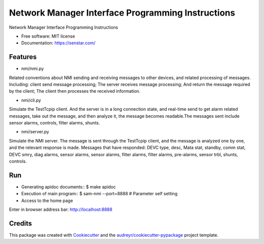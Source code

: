 ================================
Network Manager Interface Programming Instructions
================================


.. image:: https://img.shields.io/pypi/v/speaker.svg
        :target: https://pypi.python.org/pypi/speaker

.. image:: https://img.shields.io/travis/manqx/speaker.svg
        :target: https://travis-ci.org/manqx/speaker

.. image:: https://readthedocs.org/projects/speaker/badge/?version=latest
        :target: https://speaker.readthedocs.io/en/latest/?badge=latest
        :alt: Documentation Status




Network Manager Interface Programming Instructions


* Free software: MIT license
* Documentation: https://senstar.com/


Features
--------

* nmi/nmi.py

Related conventions about NMI sending and receiving messages to other devices, and related processing of messages. Including: client send message processing; The server receives message processing; And return the message required by the client; The client then processes the received information.

* nmi/cli.py

Simulate the TestTcpip client. And the server is in a long connection state, and real-time send to get alarm related messages, take out the message, and then analyze it, the message becomes readable.The messages sent include sensor alarms, controls, filter alarms, shunts.

* nmi/server.py

Simulate the NMI server. The message is sent through the TestTcpip client, and the message is analyzed one by one, and the relevant response is made. Messages that have responded: DEVC type, desc, Mata stat, standby, comm stat, DEVC smry, diag alarms, sensor alarms, sensor alarms, filter alarms, filter alarms, pre-alarms, sensor trbl, shunts, controls.


Run
----

* Generating apidoc documents::
  $ make apidoc

* Execution of main program::
  $ sam-nmi --port=8888 # Parameter self setting

* Access to the home page

Enter in browser address bar: http://localhost:8888



Credits
-------

This package was created with Cookiecutter_ and the `audreyr/cookiecutter-pypackage`_ project template.

.. _Cookiecutter: https://github.com/audreyr/cookiecutter
.. _`audreyr/cookiecutter-pypackage`: https://github.com/audreyr/cookiecutter-pypackage



